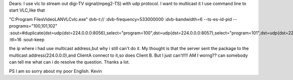 Dears: I use vlc to stream out digi-TV signal(mpeg2-TS) with udp
protocol. I want to multicast it I use command line to start VLC,like
that

"C:Program FilesVideoLANVLCvlc.exe" dvb-t:// :dvb-frequency=533000000
:dvb-bandwidth=6 --ts-es-id-pid --programs="100,101,102"
:sout=#duplicate{dst=udp{dst=224.0.0.0:8056},select="program=100",dst=udp{dst=224.0.0.0:8057},select="program=101",dst=udp{dst=224.0.0.0:8058},select="program=102"}
:ttl=16 :sout-keep

the ip where i had use multicast address,but why i still can't do it. My
thought is that the server sent the package to the multicast
address(224.0.0.0),and ClientA connect to it,so does Client B. But I
just can't!!!! AM I worng?? can somebody can tell me what can i do
resolve the question. Thanks a lot.

PS I am so sorry about my poor English. Kevin
